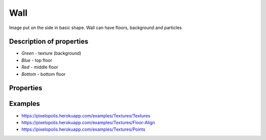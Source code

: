 Wall
=====

.. image:: images/wall.png

Image put on the side in basic shape. Wall can have floors, background and particles

Description of properties
--------------------------


.. image:: images/wall-description.png

* *Green* - texture (background)
* *Blue* - top floor
* *Red* - middle floor
* *Bottom* - bottom floor


Properties
-----------

.. css:property:: texture
    :type: TEXTURE-SELECTOR
    :default: null

    links to texture as background

.. css:property:: padding
    :type: INTEGER
    :default: 0

    padding between middle floors.

.. css:property:: middle
    :type: FLOOR-SELECTOR
    :default: null

    Links with floor selector.

.. css:property:: top
    :type: FLOOR-SELECTOR
    :default: null

    Links with floor selector and render only on top of wall. Ignores paddings and align

.. css:property:: bottom
    :type: FLOOR-SELECTOR
    :default: null

    Links with floor selector and render only on bottom of wall. Ignores paddings and align

.. css:property:: points-texture
    :type: TEXTURE-SELECTOR
    :default: null

    If is set, then draw randomically particles (with this texture) on the wall. This property required *points-density*.

.. css:property:: points-density
    :type: PERCENTAGE
    :default: 0%

    How many area should be covered relative to value. This property required *points-texture*.

    .. list-table::

        * - .. figure:: images/wall-points-5.png
                :figclass: align-center

                points-density: 5%

          - .. figure:: images/wall-points-25.png
                :figclass: align-center

                points-density: 25%

Examples
---------

* https://pixelopolis.herokuapp.com/examples/Textures/Textures
* https://pixelopolis.herokuapp.com/examples/Textures/Floor-Align
* https://pixelopolis.herokuapp.com/examples/Textures/Points
